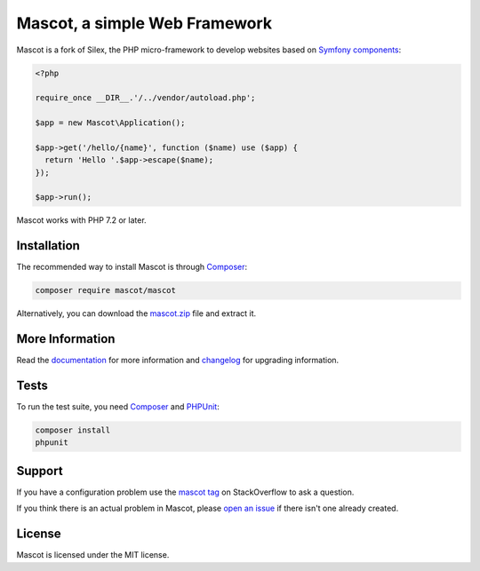 Mascot, a simple Web Framework
=============================

Mascot is a fork of Silex, the PHP micro-framework to develop websites
based on `Symfony components`_:

.. code-block:: php

    <?php

    require_once __DIR__.'/../vendor/autoload.php';

    $app = new Mascot\Application();

    $app->get('/hello/{name}', function ($name) use ($app) {
      return 'Hello '.$app->escape($name);
    });

    $app->run();

Mascot works with PHP 7.2 or later.

Installation
------------

The recommended way to install Mascot is through `Composer`_:

.. code-block:: bash

    composer require mascot/mascot

Alternatively, you can download the `mascot.zip`_ file and extract it.

More Information
----------------

Read the `documentation`_ for more information and `changelog
<doc/changelog.rst>`_ for upgrading information.

Tests
-----

To run the test suite, you need `Composer`_ and `PHPUnit`_:

.. code-block:: bash

    composer install
    phpunit

Support
-------

If you have a configuration problem use the `mascot tag`_ on StackOverflow to ask a question.

If you think there is an actual problem in Mascot, please `open an issue`_ if there isn't one already created.

License
-------

Mascot is licensed under the MIT license.

.. _Symfony components: https://symfony.com
.. _Composer:           https://getcomposer.org
.. _PHPUnit:            https://phpunit.de
.. _mascot.zip:          https://mascot.rocks/download
.. _documentation:      https://mascot.rocks/documentation
.. _mascot tag:          https://stackoverflow.com/questions/tagged/mascot
.. _open an issue:      https://github.com/mascotphp/Mascot/issues/new
